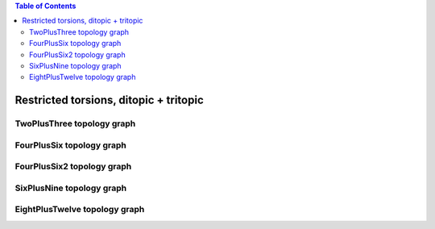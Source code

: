 .. contents:: Table of Contents

=======================================
Restricted torsions, ditopic + tritopic
=======================================

TwoPlusThree topology graph
===========================

.. chemiscope:: ../../datasets/cg_model_jul2023/jsons/cs_2p3_ton_2P3.json

FourPlusSix topology graph
==========================

.. chemiscope:: ../../datasets/cg_model_jul2023/jsons/cs_2p3_ton_4P6.json

FourPlusSix2 topology graph
===========================

.. chemiscope:: ../../datasets/cg_model_jul2023/jsons/cs_2p3_ton_4P62.json

SixPlusNine topology graph
==========================

.. chemiscope:: ../../datasets/cg_model_jul2023/jsons/cs_2p3_ton_6P9.json

EightPlusTwelve topology graph
==============================

.. chemiscope:: ../../datasets/cg_model_jul2023/jsons/cs_2p3_ton_8P12.json

